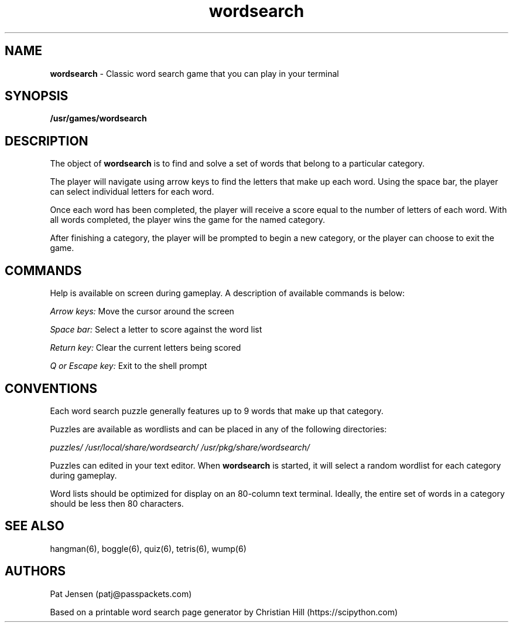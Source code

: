 .\" Generated by scdoc 1.11.1
.\" Complete documentation for this program is not available as a GNU info page
.ie \n(.g .ds Aq \(aq
.el       .ds Aq '
.nh
.ad l
.\" Begin generated content:
.TH "wordsearch" "6" "2021-09-28"
.P
.SH NAME
\fBwordsearch\fR - Classic word search game that you can play in your terminal
.P
.SH SYNOPSIS
\fB/usr/games/wordsearch\fR
.P
.SH DESCRIPTION
The object of \fBwordsearch\fR is to find and solve a set of words that belong to a particular category.\&
.P
The player will navigate using arrow keys to find the letters that make up each word.\& Using the space bar, the player can select individual letters for each word.\& 
.P
Once each word has been completed, the player will receive a score equal to the number of letters of each word.\& With all words completed, the player wins the game for the named category.\&
.P
After finishing a category, the player will be prompted to begin a new category, or the player can choose to exit the game.\&
.P
.SH COMMANDS
Help is available on screen during gameplay.\& A description of available commands is below:
.P
\fIArrow keys:\fR Move the cursor around the screen
.P
\fISpace bar:\fR Select a letter to score against the word list
.P
\fIReturn key:\fR Clear the current letters being scored
.P
\fIQ or Escape key:\fR Exit to the shell prompt
.P
.SH CONVENTIONS
Each word search puzzle generally features up to 9 words that make up that category.\& 
.P
Puzzles are available as wordlists and can be placed in any of the following directories:
.P
\fIpuzzles/\fR
\fI/usr/local/share/wordsearch/\fR
\fI/usr/pkg/share/wordsearch/\fR
.P
Puzzles can edited in your text editor.\& When \fBwordsearch\fR is started, it will select a random wordlist for each category during gameplay.\& 
.P
Word lists should be optimized for display on an 80-column text terminal.\& Ideally, the entire set of words in a category should be less then 80 characters.\&
.P
.SH SEE ALSO
hangman(6), boggle(6), quiz(6), tetris(6), wump(6)
.P
.SH AUTHORS
Pat Jensen (patj@passpackets.\&com)
.P
Based on a printable word search page generator by Christian Hill (https://scipython.\&com)
